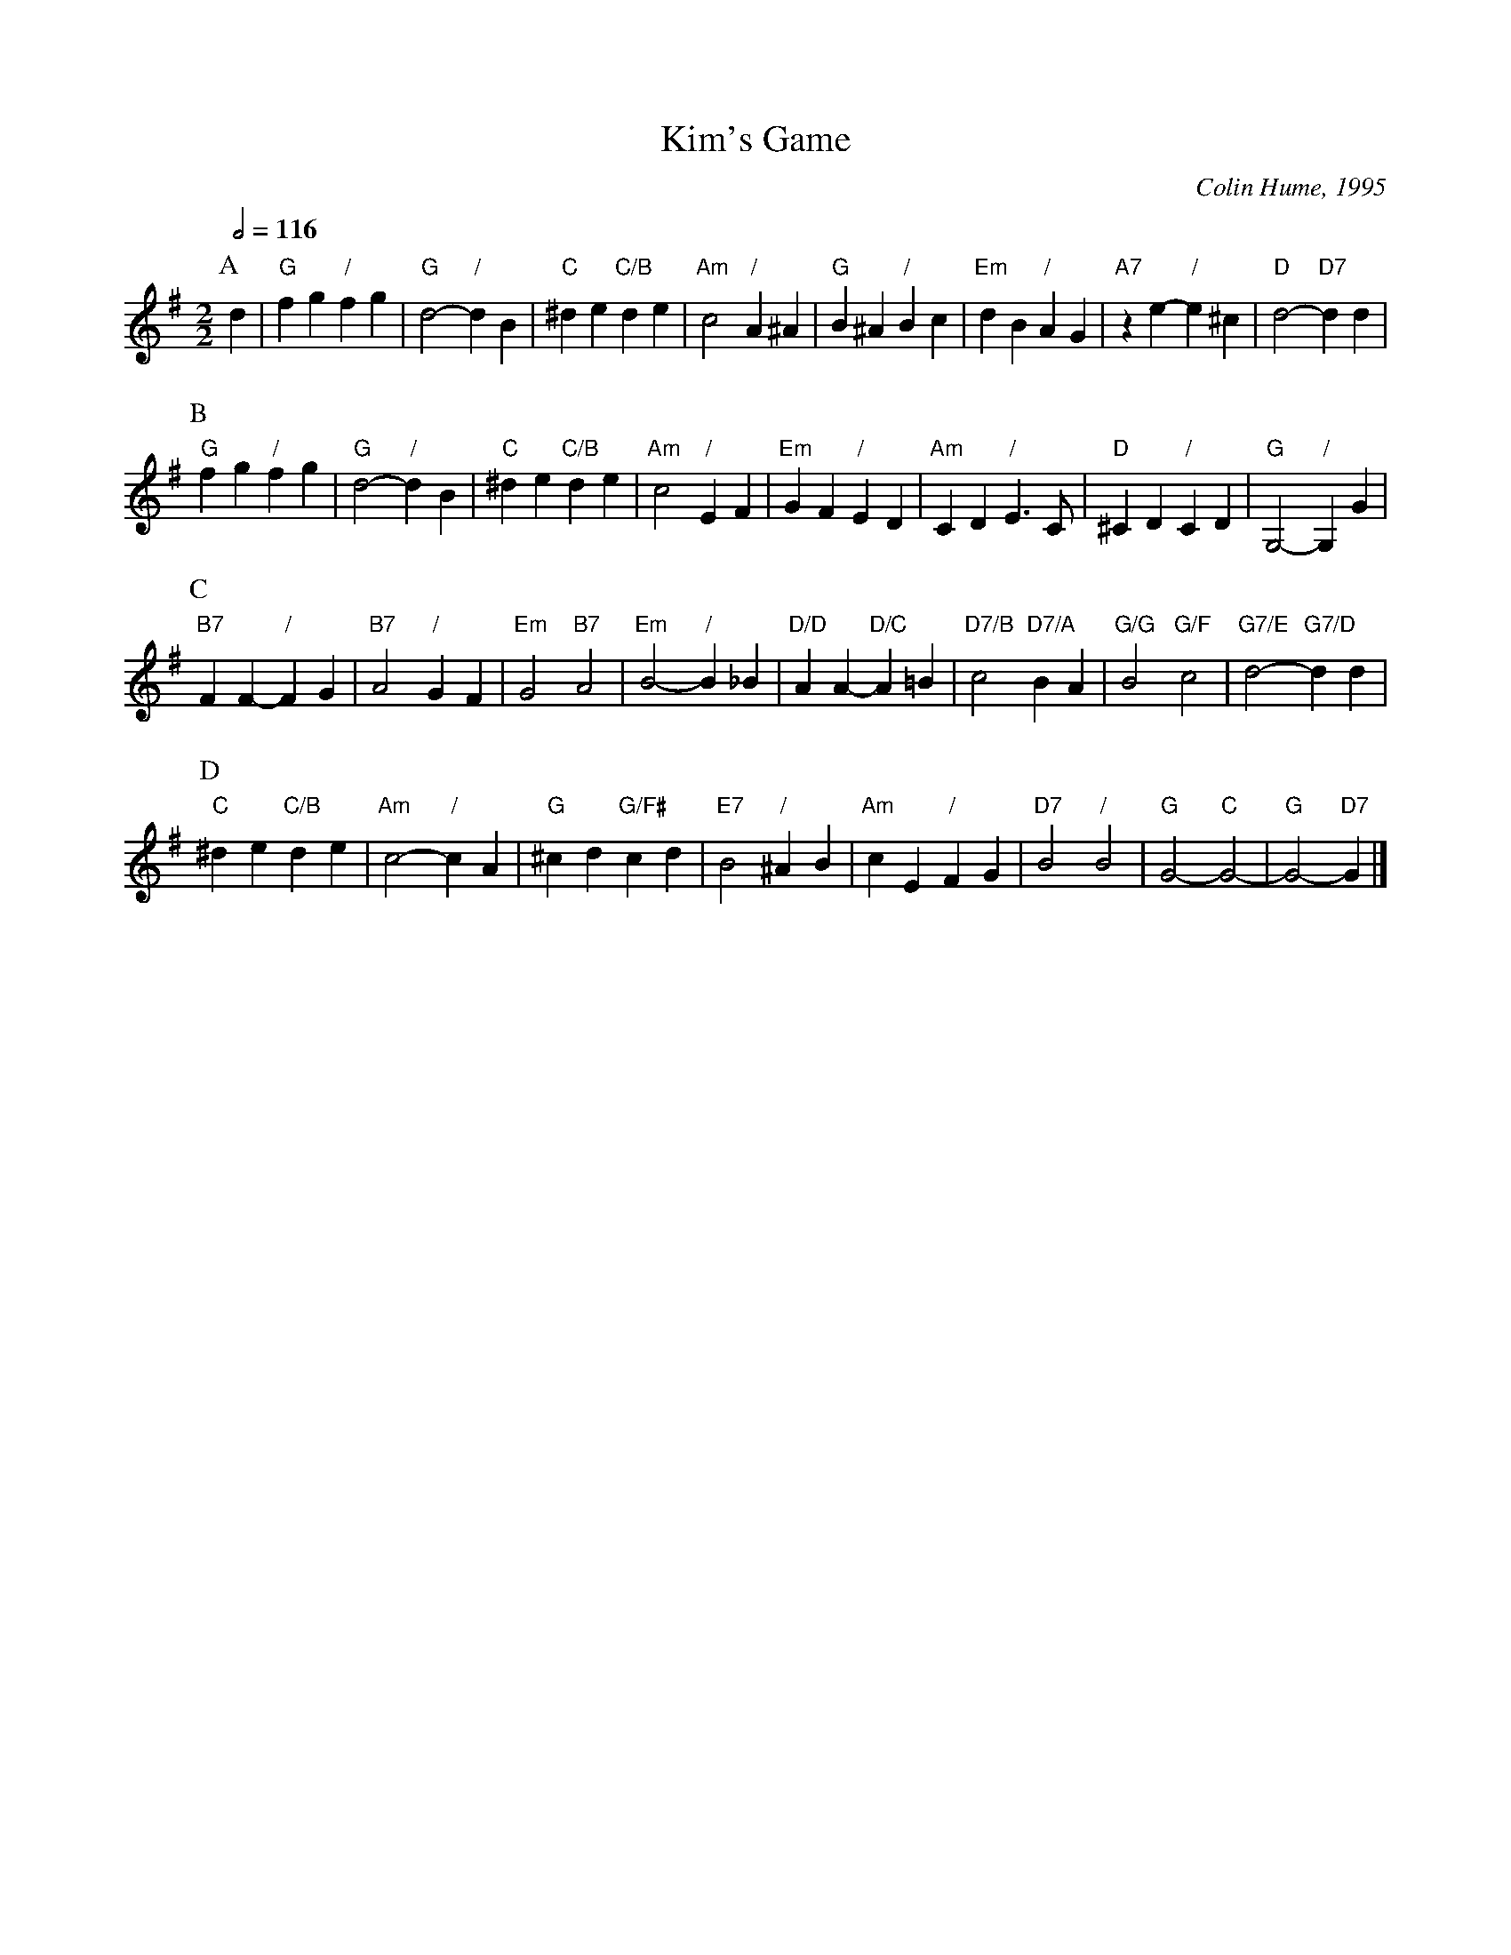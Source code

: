 X:384
T:Kim's Game
C:Colin Hume, 1995
L:1/4
M:2/2
S:Colin Hume's website,  colinhume.com  - chords can also be printed below the stave.
Q:1/2=116
K:G
P:A
d | "G"fg "/"fg | "G"d2- "/"dB | "C"^de "C/B"de | "Am"c2 "/"A^A | "G"B^A "/"Bc | "Em"dB "/"AG | "A7"ze- "/"e^c | "D"d2- "D7"dd |
P:B
"G"fg "/"fg | "G"d2- "/"dB | "C"^de "C/B"de | "Am"c2 "/"EF | "Em"GF "/"ED | "Am"CD "/"E3/C/ | "D"^CD "/"CD | "G"G,2- "/"G,G |
P:C
"B7"FF- "/"FG | "B7"A2 "/"GF | "Em"G2 "B7"A2 | "Em"B2- "/"B_B | "D/D"AA- "D/C"A=B | "D7/B"c2 "D7/A"BA | "G/G"B2 "G/F"c2 | "G7/E"d2- "G7/D"dd |
P:D
"C"^de "C/B"de | "Am"c2- "/"cA | "G"^cd "G/F#"cd | "E7"B2 "/"^AB | "Am"cE "/"FG | "D7"B2 "/"B2 | "G"G2-"C"G2- | "G"G2- "D7"G |]
